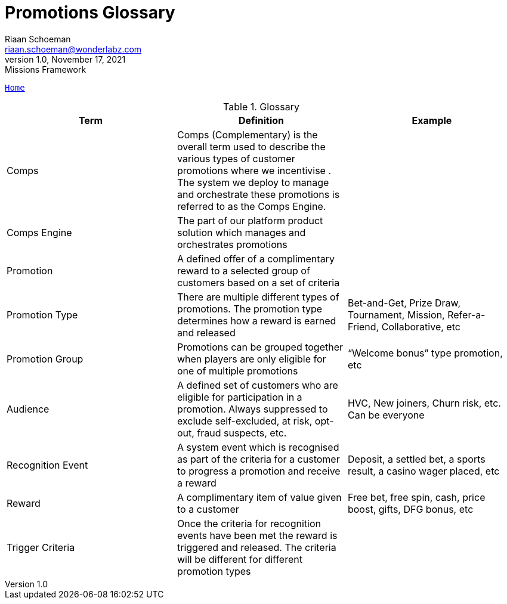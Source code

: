 = Promotions Glossary
Riaan Schoeman <riaan.schoeman@wonderlabz.com>
1.0, November 17, 2021: Missions Framework
:sectnums:
:icons: font
:url-quickref: https://docs.asciidoctor.org/asciidoc/latest/syntax-quick-reference/

//This is done tto keep formatting aligned with gitlab
****
[verse,,]
____
link:readme.adoc[Home]
____
****

.Glossary
[options="header"]
|=======================
|Term|Definition      |Example
|Comps    |Comps (Complementary) is the overall term used to describe the various types of customer promotions where we incentivise . The system we deploy to manage and orchestrate these promotions is referred to as the Comps Engine.     |
|Comps Engine    |The part of our platform product solution which manages and orchestrates promotions     |
|Promotion    |A defined offer of a complimentary reward to a selected group of customers based on a set of criteria     |
|Promotion Type    |There are multiple different types of promotions. The promotion type determines how a reward is earned and released|Bet-and-Get, Prize Draw, Tournament, Mission, Refer-a-Friend, Collaborative, etc
|Promotion Group | Promotions can be grouped together when players are only eligible for one of multiple promotions | “Welcome bonus” type promotion, etc
|Audience | A defined set of customers who are eligible for participation in a promotion. Always suppressed to exclude self-excluded, at risk, opt-out, fraud suspects, etc. | HVC, New joiners, Churn risk, etc.
Can be everyone
|Recognition Event | A system event which is recognised as part of the criteria for a customer to progress a promotion and receive a reward | Deposit, a settled bet, a sports result, a casino wager placed, etc
|Reward | A complimentary item of value given to a customer | Free bet, free spin, cash, price boost, gifts, DFG bonus, etc
|Trigger Criteria | Once the criteria for recognition events have been met the reward is triggered and released. The criteria will be different for different promotion types |
|=======================